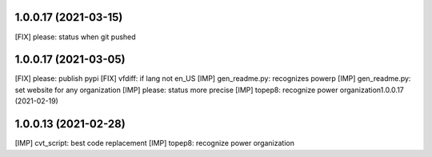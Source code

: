 1.0.0.17 (2021-03-15)
~~~~~~~~~~~~~~~~~~~~~~~~

[FIX] please: status when git pushed

1.0.0.17 (2021-03-05)
~~~~~~~~~~~~~~~~~~~~~~~~

[FIX] please: publish pypi
[FIX] vfdiff: if lang not en_US
[IMP] gen_readme.py: recognizes powerp
[IMP] gen_readme.py: set website for any organization
[IMP] please: status more precise
[IMP] topep8: recognize power organization1.0.0.17 (2021-02-19)

1.0.0.13 (2021-02-28)
~~~~~~~~~~~~~~~~~~~~~~~~

[IMP] cvt_script: best code replacement
[IMP] topep8: recognize power organization
